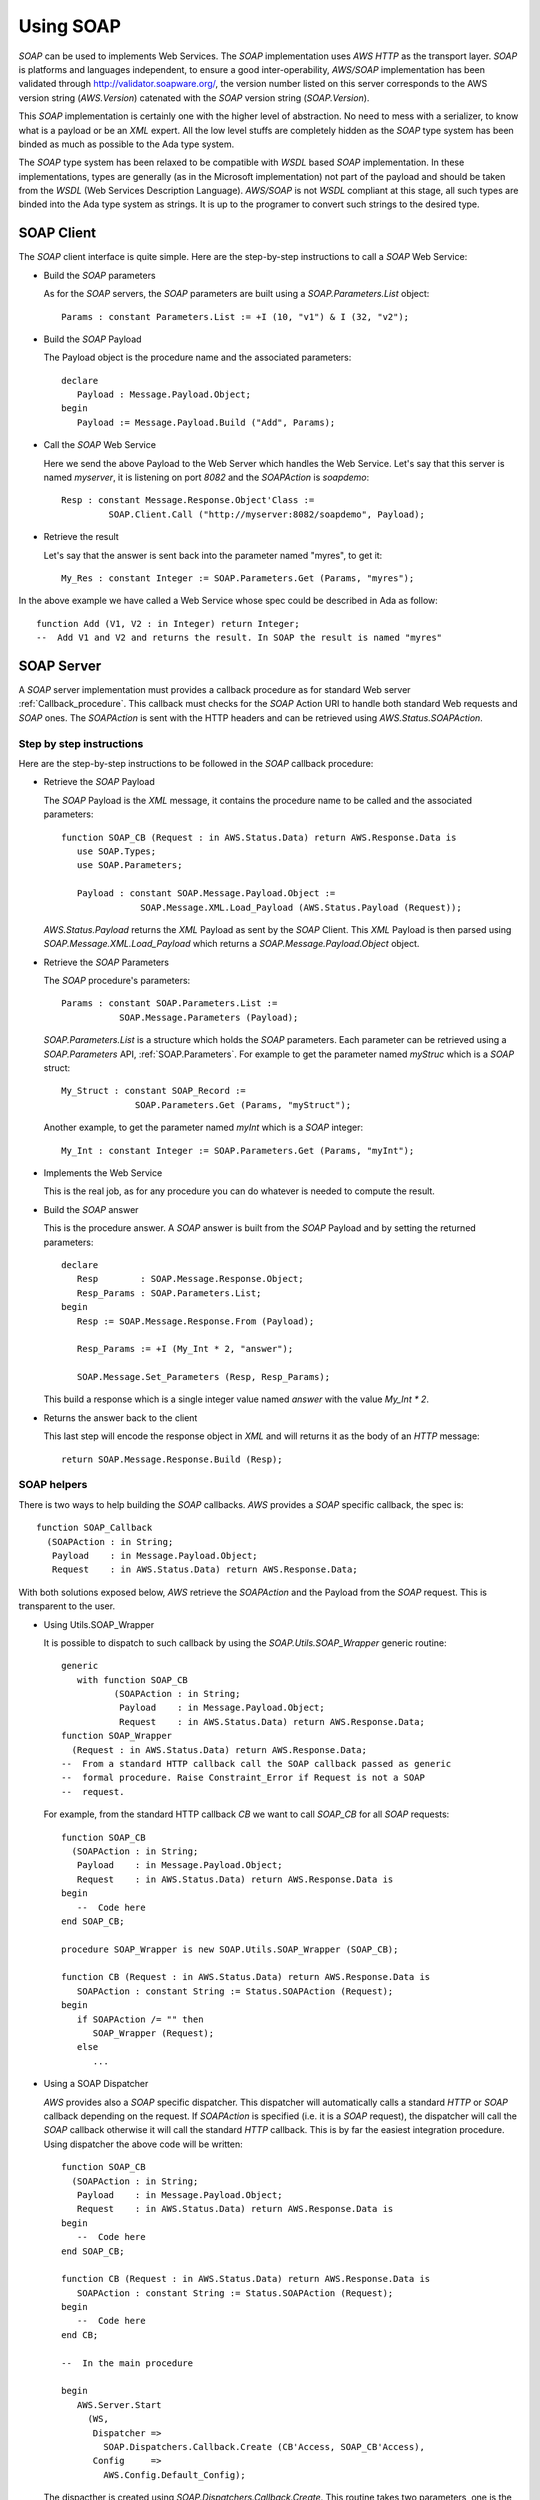 .. _Using_SOAP:

**********
Using SOAP
**********

.. index:: SOAP
.. index:: Simple Object Access Protocol

`SOAP` can be used to implements Web Services. The `SOAP`
implementation uses `AWS HTTP` as the transport layer. `SOAP` is
platforms and languages independent, to ensure a good
inter-operability, `AWS/SOAP` implementation has been validated through
`http://validator.soapware.org/ <http://validator.soapware.org/>`_, the version number listed on
this server corresponds to the AWS version string
(`AWS.Version`) catenated with the `SOAP` version string
(`SOAP.Version`).

This `SOAP` implementation is certainly one with the higher level
of abstraction. No need to mess with a serializer, to know what is a
payload or be an `XML` expert. All the low level stuffs are
completely hidden as the `SOAP` type system has been binded as
much as possible to the Ada type system.

.. index:: WSDL
.. index:: Web Service Definition Language

The `SOAP` type system has been relaxed to be compatible with
`WSDL` based `SOAP` implementation. In these implementations, types
are generally (as in the Microsoft implementation) not part of the
payload and should be taken from the `WSDL` (Web Services Description
Language). `AWS/SOAP` is not `WSDL` compliant at this stage, all
such types are binded into the Ada type system as strings. It is up to
the programer to convert such strings to the desired type.

.. _SOAP_Client:

SOAP Client
===========

.. index:: SOAP Client

.. highlight:: ada

The `SOAP` client interface is quite simple. Here are the step-by-step
instructions to call a `SOAP` Web Service:

* Build the `SOAP` parameters

  As for the `SOAP` servers, the `SOAP` parameters are built using a
  `SOAP.Parameters.List` object::

   Params : constant Parameters.List := +I (10, "v1") & I (32, "v2");

* Build the `SOAP` Payload

  The Payload object is the procedure name and the associated parameters::

   declare
      Payload : Message.Payload.Object;
   begin
      Payload := Message.Payload.Build ("Add", Params);

* Call the `SOAP` Web Service

  Here we send the above Payload to the Web Server which handles the Web
  Service. Let's say that this server is named `myserver`, it is
  listening on port `8082` and the `SOAPAction` is `soapdemo`::

   Resp : constant Message.Response.Object'Class :=
            SOAP.Client.Call ("http://myserver:8082/soapdemo", Payload);

* Retrieve the result

  Let's say that the answer is sent back into the parameter named
  "myres", to get it::

   My_Res : constant Integer := SOAP.Parameters.Get (Params, "myres");

In the above example we have called a Web Service whose spec could be
described in Ada as follow::

 function Add (V1, V2 : in Integer) return Integer;
 --  Add V1 and V2 and returns the result. In SOAP the result is named "myres"

.. _SOAP_Server:

SOAP Server
===========

.. index:: SOAP Server
.. index:: SOAPAction

A `SOAP` server implementation must provides a callback procedure as for
standard Web server :ref:`Callback_procedure`. This callback must
checks for the `SOAP` Action URI to handle both standard Web requests
and `SOAP` ones. The `SOAPAction` is sent with the HTTP headers and
can be retrieved using `AWS.Status.SOAPAction`.

.. _Step_by_step_instructions:

Step by step instructions
-------------------------

Here are the step-by-step instructions to be followed in the `SOAP`
callback procedure:

* Retrieve the `SOAP` Payload

  .. index:: Payload

  The `SOAP` Payload is the `XML` message, it contains the
  procedure name to be called and the associated parameters::

   function SOAP_CB (Request : in AWS.Status.Data) return AWS.Response.Data is
      use SOAP.Types;
      use SOAP.Parameters;

      Payload : constant SOAP.Message.Payload.Object :=
                  SOAP.Message.XML.Load_Payload (AWS.Status.Payload (Request));

  `AWS.Status.Payload` returns the `XML` Payload as sent by
  the `SOAP` Client. This `XML` Payload is then parsed using
  `SOAP.Message.XML.Load_Payload` which returns a
  `SOAP.Message.Payload.Object` object.

* Retrieve the `SOAP` Parameters

  The `SOAP` procedure's parameters::

   Params : constant SOAP.Parameters.List :=
              SOAP.Message.Parameters (Payload);

  `SOAP.Parameters.List` is a structure which holds the `SOAP`
  parameters. Each parameter can be retrieved using a
  `SOAP.Parameters` API, :ref:`SOAP.Parameters`. For example to
  get the parameter named `myStruc` which is a `SOAP` struct::

   My_Struct : constant SOAP_Record :=
                 SOAP.Parameters.Get (Params, "myStruct");

  Another example, to get the parameter named `myInt` which is a
  `SOAP` integer::

   My_Int : constant Integer := SOAP.Parameters.Get (Params, "myInt");

* Implements the Web Service

  This is the real job, as for any procedure you can do whatever is
  needed to compute the result.

* Build the `SOAP` answer

  This is the procedure answer. A `SOAP` answer is built from the
  `SOAP` Payload and by setting the returned parameters::

   declare
      Resp        : SOAP.Message.Response.Object;
      Resp_Params : SOAP.Parameters.List;
   begin
      Resp := SOAP.Message.Response.From (Payload);

      Resp_Params := +I (My_Int * 2, "answer");

      SOAP.Message.Set_Parameters (Resp, Resp_Params);

  This build a response which is a single integer value named
  `answer` with the value `My_Int * 2`.

* Returns the answer back to the client

  This last step will encode the response object in `XML` and will
  returns it as the body of an `HTTP` message::

   return SOAP.Message.Response.Build (Resp);

.. _SOAP_helpers:

SOAP helpers
------------

There is two ways to help building the `SOAP`
callbacks. `AWS` provides a `SOAP` specific callback, the spec is::

 function SOAP_Callback
   (SOAPAction : in String;
    Payload    : in Message.Payload.Object;
    Request    : in AWS.Status.Data) return AWS.Response.Data;

With both solutions exposed below, `AWS` retrieve the
`SOAPAction` and the Payload from the `SOAP` request. This
is transparent to the user.

* Using Utils.SOAP_Wrapper

  .. index:: Utils.SOAP_Wrapper

  It is possible to dispatch to such callback by using the
  `SOAP.Utils.SOAP_Wrapper` generic routine::

   generic
      with function SOAP_CB
             (SOAPAction : in String;
              Payload    : in Message.Payload.Object;
              Request    : in AWS.Status.Data) return AWS.Response.Data;
   function SOAP_Wrapper
     (Request : in AWS.Status.Data) return AWS.Response.Data;
   --  From a standard HTTP callback call the SOAP callback passed as generic
   --  formal procedure. Raise Constraint_Error if Request is not a SOAP
   --  request.

  For example, from the standard HTTP callback `CB` we want to call
  `SOAP_CB` for all `SOAP` requests::

   function SOAP_CB
     (SOAPAction : in String;
      Payload    : in Message.Payload.Object;
      Request    : in AWS.Status.Data) return AWS.Response.Data is
   begin
      --  Code here
   end SOAP_CB;

   procedure SOAP_Wrapper is new SOAP.Utils.SOAP_Wrapper (SOAP_CB);

   function CB (Request : in AWS.Status.Data) return AWS.Response.Data is
      SOAPAction : constant String := Status.SOAPAction (Request);
   begin
      if SOAPAction /= "" then
         SOAP_Wrapper (Request);
      else
         ...

* Using a SOAP Dispatcher

  .. index:: SOAP Dispatcher

  `AWS` provides also a `SOAP` specific dispatcher. This
  dispatcher will automatically calls a standard `HTTP` or
  `SOAP` callback depending on the request. If `SOAPAction` is
  specified (i.e. it is a `SOAP` request), the dispatcher will call
  the `SOAP` callback otherwise it will call the standard `HTTP`
  callback. This is by far the easiest integration procedure. Using
  dispatcher the above code will be written::

   function SOAP_CB
     (SOAPAction : in String;
      Payload    : in Message.Payload.Object;
      Request    : in AWS.Status.Data) return AWS.Response.Data is
   begin
      --  Code here
   end SOAP_CB;

   function CB (Request : in AWS.Status.Data) return AWS.Response.Data is
      SOAPAction : constant String := Status.SOAPAction (Request);
   begin
      --  Code here
   end CB;

   --  In the main procedure

   begin
      AWS.Server.Start
        (WS,
         Dispatcher =>
           SOAP.Dispatchers.Callback.Create (CB'Access, SOAP_CB'Access),
         Config     =>
           AWS.Config.Default_Config);

  .. index:: SOAP.Dispatchers.Callback

  The dispacther is created using `SOAP.Dispatchers.Callback.Create`.
  This routine takes two parameters, one is the standard HTTP
  callback procedure and the other is the `SOAP` callback procedure.
